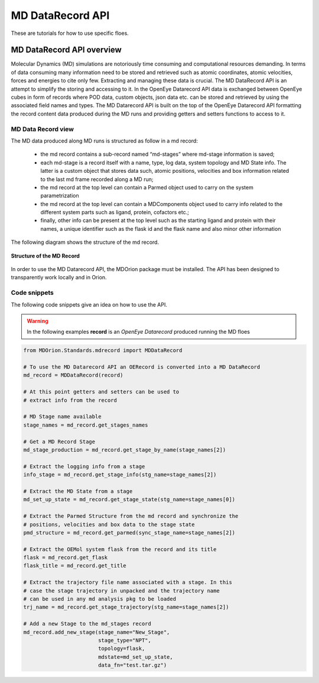 .. |A|         replace:: Å

#############
MD DataRecord API
#############

These are tutorials for how to use specific floes.

MD DataRecord API overview
==========================

Molecular Dynamics (MD) simulations are notoriously time consuming and
computational resources demanding. In terms of data consuming many information
need to be stored and retrieved such as atomic coordinates, atomic velocities,
forces and energies to cite only few. Extracting and managing these data
is crucial. The MD DataRecord API is an attempt to simplify the storing and
accessing to it. In the OpenEye Datarecord API data is exchanged between
OpenEye cubes in form of records where POD data, custom objects, json data etc.
can be stored and retrieved by using the associated field names and types.
The MD Datarecord API is built on the top of the OpenEye Datarecord API
formatting the record content data produced during the MD runs and providing
getters and setters functions to access to it.

MD Data Record view
-------------------
The MD data produced along MD runs is structured as follow in a md record:

    * the md record contains a sub-record named “md-stages” where md-stage information is saved;

    * each md-stage is a record itself with a name, type, log data, system topology and MD State info.
      The latter is a custom object that stores data such, atomic positions, velocities and box information
      related to the last md frame recorded along a MD run;

    * the md record at the top level can contain a Parmed object used to carry on the system parametrization
    * the md record at the top level can contain a MDComponents object used to carry info related to the different
      system parts such as ligand, protein, cofactors etc.;
    * finally, other info can be present at the top level such as the starting ligand and protein with their names,
      a unique identifier such as the flask id and the flask name and also minor other information

The following diagram shows the structure of the md record.

.. figure_MDRecord:

.. figure:: ./images/MDDataRecord.png
   :width: 600px
   :align: center
   :alt: Structure of the MD Record

   **Structure of the MD Record**

In order to use the MD Datarecord API, the MDOrion package must be installed. The API has been designed
to transparently work locally and in Orion.

Code snippets
-------------------

The following code snippets give an idea on how to use the API.

.. warning::

    In the following examples **record** is an *OpenEye Datarecord* produced
    running the MD floes

.. code:: python

    from MDOrion.Standards.mdrecord import MDDataRecord

    # To use the MD Datarecord API an OERecord is converted into a MD DataRecord
    md_record = MDDataRecord(record)

    # At this point getters and setters can be used to
    # extract info from the record

    # MD Stage name available
    stage_names = md_record.get_stages_names

    # Get a MD Record Stage
    md_stage_production = md_record.get_stage_by_name(stage_names[2])

    # Extract the logging info from a stage
    info_stage = md_record.get_stage_info(stg_name=stage_names[2])

    # Extract the MD State from a stage
    md_set_up_state = md_record.get_stage_state(stg_name=stage_names[0])

    # Extract the Parmed Structure from the md record and synchronize the
    # positions, velocities and box data to the stage state
    pmd_structure = md_record.get_parmed(sync_stage_name=stage_names[2])

    # Extract the OEMol system flask from the record and its title
    flask = md_record.get_flask
    flask_title = md_record.get_title

    # Extract the trajectory file name associated with a stage. In this
    # case the stage trajectory in unpacked and the trajectory name
    # can be used in any md analysis pkg to be loaded
    trj_name = md_record.get_stage_trajectory(stg_name=stage_names[2])

    # Add a new Stage to the md_stages record
    md_record.add_new_stage(stage_name="New_Stage",
                            stage_type="NPT",
                            topology=flask,
                            mdstate=md_set_up_state,
                            data_fn="test.tar.gz")
